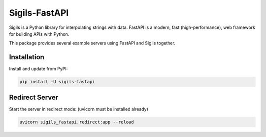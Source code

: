 Sigils-FastAPI
==============

Sigils is a Python library for interpolating strings with data.
FastAPI is a modern, fast (high-performance), web framework for building APIs with Python.

This package provides several example servers using FastAPI and Sigils together.


Installation
------------

Install and update from PyPI:

.. code-block:: text

    pip install -U sigils-fastapi


Redirect Server
---------------

Start the server in redirect mode:
(uvicorn must be installed already)

.. code-block:: text

    uvicorn sigils_fastapi.redirect:app --reload

